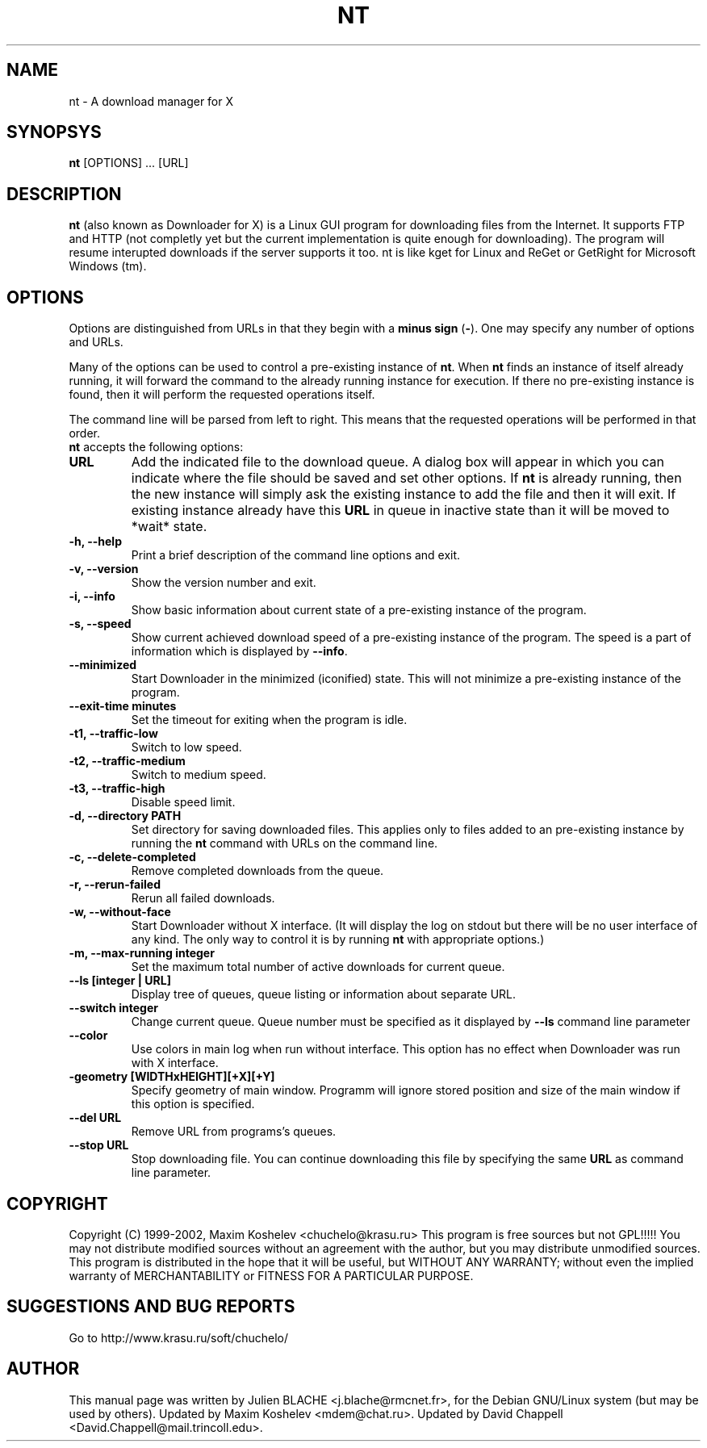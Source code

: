.TH NT 1 "March 7th, 2001"
.SH NAME
nt - A download manager for X
.SH SYNOPSYS
\fBnt\fP [OPTIONS] ... [URL]
.SH DESCRIPTION
\fBnt\fP (also known as Downloader for X) is a Linux GUI program for
downloading files from the Internet.  It supports FTP and HTTP (not completly
yet but the current implementation is quite enough for downloading).  The
program will resume interupted downloads if the server supports it too.  nt
is like kget for Linux and ReGet or GetRight
for Microsoft Windows (tm).
.SH OPTIONS
Options are distinguished from URLs in that they begin with a \fBminus sign\fP (\fP-\fP).
One may specify any number of options and URLs.

Many of the options can be used to control a pre-existing
instance of \fBnt\fP.  When \fBnt\fP finds an instance of itself already
running, it will forward the command to the already running instance for
execution.  If there no pre-existing instance is found, then it will perform
the requested operations itself.

The command line will be parsed from left to right.  This means that the
requested operations will be performed in that order.
.TP
\fBnt\fP accepts the following options:
.TP
\fBURL\fP
Add the indicated file to the download queue.  A dialog box will appear in
which you can indicate where the file should be saved and set other options.
If \fBnt\fP is already running, then the new instance will simply ask the
existing instance to add the file and then it will exit. If existing instance
already have this \fBURL\fP in queue in inactive state than it will be
moved to *wait* state.
.TP
\fB-h, --help\fP
Print a brief description of the command line options and exit.
.TP
\fB-v, --version\fP
Show the version number and exit.
.TP
\fB-i, --info\fP
Show basic information about current state of a pre-existing instance of
the program.
.TP
\fB-s, --speed\fP
Show current achieved download speed of a pre-existing instance of the program.
The speed is a part of information which is displayed by \fB--info\fP.
.TP
\fB--minimized\fP
Start Downloader in the minimized (iconified) state.  This will not minimize a
pre-existing instance of the program.
.TP
\fB--exit-time minutes\fP
Set the timeout for exiting when the program is idle.
.TP
\fB-t1, --traffic-low\fP
Switch to low speed.
.TP
\fB-t2, --traffic-medium\fP
Switch to medium speed.
.TP
\fB-t3, --traffic-high\fP
Disable speed limit.
.TP
\fB-d, --directory PATH\fP
Set directory for saving downloaded files.  This applies only to files
added to an pre-existing instance by running the \fBnt\fP command with URLs
on the command line.
.TP
\fB-c, --delete-completed\fP
Remove completed downloads from the queue.
.TP
\fB-r, --rerun-failed\fP
Rerun all failed downloads.
.TP
\fB-w, --without-face\fP
Start Downloader without X interface.  (It will display the log on stdout but
there will be no user interface of any kind.  The only way to control it is by
running \fBnt\fP with appropriate options.)
.TP
\fB-m, --max-running integer\fP
Set the maximum total number of active downloads for current queue.
.TP
\fB--ls [integer | URL] \fP
Display tree of queues, queue listing or information about separate URL.
.TP
\fB--switch integer \fP
Change current queue. Queue number must be specified as it displayed by 
\fB--ls\fP command line parameter
.TP
\fB--color\fP
Use colors in main log when run without interface. This option has no
effect when Downloader was run with X interface.
.TP
\fB-geometry [WIDTHxHEIGHT][+X][+Y]\fP
Specify geometry of main window. Programm will ignore stored position and size
of the main window if this option is specified.
.TP
\fB--del URL\fP
Remove URL from programs's queues.
.TP
\fB--stop URL\fP
Stop downloading file. You can continue downloading this file by specifying
the same \fBURL\fP as command line parameter.
.SH COPYRIGHT
Copyright (C) 1999-2002, Maxim Koshelev <chuchelo@krasu.ru>
This program is free sources but not GPL!!!!!
You may not distribute modified sources without an agreement with the author,
but you may distribute unmodified sources.
This program is distributed in the hope that it will be useful, but WITHOUT
ANY WARRANTY; without even the implied warranty of MERCHANTABILITY or FITNESS
FOR A PARTICULAR PURPOSE.
.SH SUGGESTIONS AND BUG REPORTS
Go to http://www.krasu.ru/soft/chuchelo/
.SH AUTHOR
This manual page was written by Julien BLACHE <j.blache@rmcnet.fr>, for the
Debian GNU/Linux system (but may be used by others).
Updated by Maxim Koshelev <mdem@chat.ru>.
Updated by David Chappell <David.Chappell@mail.trincoll.edu>.

